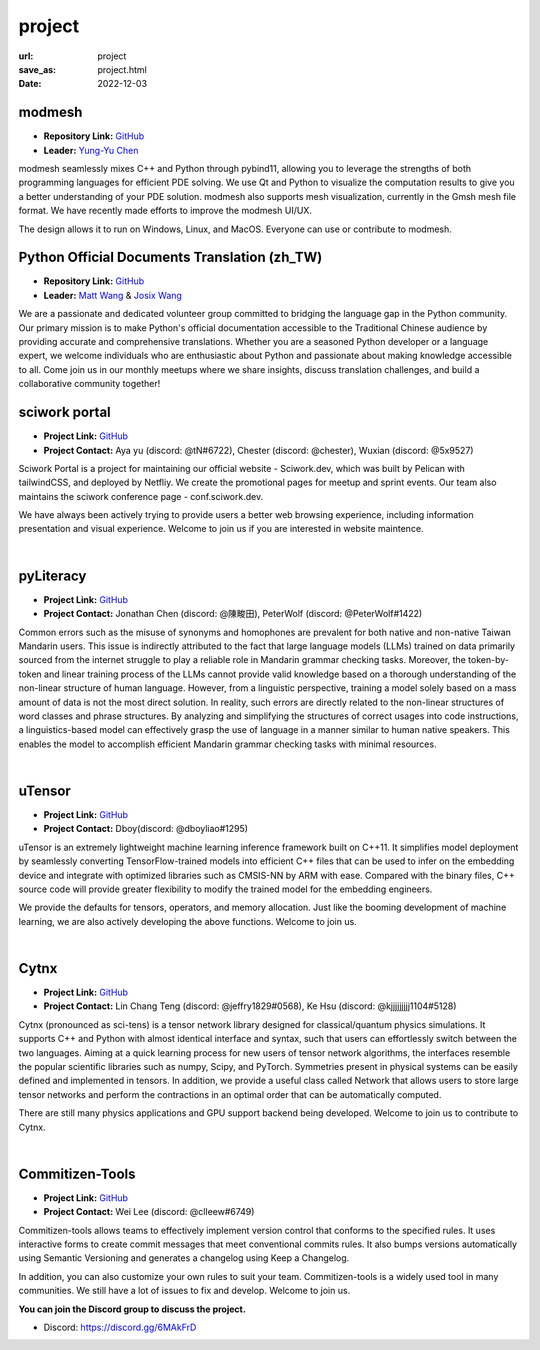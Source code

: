 =======
project
=======

:url: project
:save_as: project.html
:date: 2022-12-03


modmesh
---------------------

.. raw:: html

    <p>
        <span class="px-2">
            <i class="fas fa-tags"></i> 
            Python
        </span>
        <span class="px-2">
            <i class="fas fa-tags"></i> 
            C++
        </span>
        <span class="px-2">
            <i class="fas fa-tags"></i> 
            PDE
        </span>
    </p>

- **Repository Link:** `GitHub <https://github.com/solvcon/modmesh>`__
- **Leader:** `Yung-Yu Chen <https://twitter.com/yungyuc>`__

modmesh seamlessly mixes C++ and Python through pybind11, allowing you to leverage the strengths of 
both programming languages for efficient PDE solving. We use Qt and Python to visualize the computation 
results to give you a better understanding of your PDE solution. modmesh also supports mesh visualization, 
currently in the Gmsh mesh file format. We have recently made efforts to improve the modmesh UI/UX.

The design allows it to run on Windows, Linux, and MacOS. Everyone can use or contribute to modmesh.


Python Official Documents Translation (zh_TW)
---------------------------------------------

.. raw:: html

    <p>
        <span class="px-2">
            <i class="fas fa-tags"></i> 
            Python
        </span>
        <span class="px-2">
            <i class="fas fa-tags"></i> 
            Translation
        </span>
        <span class="px-2">
            <i class="fas fa-tags"></i> 
            Translator Toolkit
        </span>
    </p>

- **Repository Link:** `GitHub <https://github.com/python/python-docs-zh-tw>`__
- **Leader:** `Matt Wang <https://github.com/mattwang44>`__ & `Josix Wang <https://github.com/josix>`__

We are a passionate and dedicated volunteer group committed to bridging the language gap in the Python community. 
Our primary mission is to make Python's official documentation accessible to the Traditional Chinese audience by 
providing accurate and comprehensive translations. Whether you are a seasoned Python developer or a language expert, 
we welcome individuals who are enthusiastic about Python and passionate about making knowledge accessible to all. 
Come join us in our monthly meetups where we share insights, discuss translation challenges, and build a collaborative 
community together!

sciwork portal
----------------

- **Project Link:** `GitHub <https://github.com/sciwork/swportal>`__
- **Project Contact:** Aya yu (discord: @tN#6722), Chester (discord: @chester), Wuxian (discord: @5x9527)

Sciwork Portal is a project for maintaining our official website - Sciwork.dev, which was built by Pelican 
with tailwindCSS, and deployed by Netfliy. We create the promotional pages for meetup and sprint events. Our 
team also maintains the sciwork conference page - conf.sciwork.dev.

We have always been actively trying to provide users a better web browsing experience, including information 
presentation and visual experience. Welcome to join us if you are interested in website maintence.


|

pyLiteracy
------------

- **Project Link:** `GitHub <https://github.com/Chenct-jonathan/Loc_zai_and_Rep_zai_parser>`__
- **Project Contact:** Jonathan Chen (discord: @陳畯田), PeterWolf (discord: @PeterWolf#1422)

Common errors such as the misuse of synonyms and homophones are prevalent for both native and 
non-native Taiwan Mandarin users. This issue is indirectly attributed to the fact that large language 
models (LLMs) trained on data primarily sourced from the internet struggle to play a reliable role in 
Mandarin grammar checking tasks. Moreover, the token-by-token and linear training process of the LLMs 
cannot provide valid knowledge based on a thorough understanding of the non-linear structure of human 
language. However, from a linguistic perspective, training a model solely based on a mass amount of data 
is not the most direct solution. In reality, such errors are directly related to the non-linear structures 
of word classes and phrase structures. By analyzing and simplifying the structures of correct usages into 
code instructions, a linguistics-based model can effectively grasp the use of language in a manner similar 
to human native speakers. This enables the model to accomplish efficient Mandarin grammar checking tasks 
with minimal resources.

|

uTensor
--------

- **Project Link:** `GitHub <https://github.com/uTensor/uTensor>`__
- **Project Contact:** Dboy(discord: @dboyliao#1295)

uTensor is an extremely lightweight machine learning inference framework built on C++11. It simplifies model 
deployment by seamlessly converting TensorFlow-trained models into efficient C++ files that can be used to infer 
on the embedding device and integrate with optimized libraries such as CMSIS-NN by ARM with ease. Compared with 
the binary files, C++ source code will provide greater flexibility to modify the trained model for the embedding engineers. 

We provide the defaults for tensors, operators, and memory allocation. Just like the booming development of 
machine learning, we are also actively developing the above functions. Welcome to join us.

|

Cytnx
------

- **Project Link:** `GitHub <https://github.com/Cytnx-dev/Cytnx>`__
- **Project Contact:** Lin Chang Teng (discord: @jeffry1829#0568), Ke Hsu (discord: @kjjjjjjjjj1104#5128)

Cytnx (pronounced as sci-tens) is a tensor network library designed for classical/quantum physics simulations. 
It supports C++ and Python with almost identical interface and syntax, such that users can effortlessly switch 
between the two languages. Aiming at a quick learning process for new users of tensor network algorithms, the 
interfaces resemble the popular scientific libraries such as numpy, Scipy, and PyTorch. Symmetries present in 
physical systems can be easily defined and implemented in tensors. In addition, we provide a useful class called 
Network that allows users to store large tensor networks and perform the contractions in an optimal order that 
can be automatically computed. 

There are still many physics applications and GPU support backend being developed. Welcome to join us to contribute 
to Cytnx.

|

Commitizen-Tools
------------------

- **Project Link:** `GitHub <https://github.com/commitizen-tools/commitizen>`__
- **Project Contact:** Wei Lee (discord: @clleew#6749)

Commitizen-tools allows teams to effectively implement version control that conforms to the specified rules. 
It uses interactive forms to create commit messages that meet conventional commits rules. It also bumps versions 
automatically using Semantic Versioning and generates a changelog using Keep a Changelog.

In addition, you can also customize your own rules to suit your team. Commitizen-tools is a widely used tool in 
many communities. We still have a lot of issues to fix and develop. Welcome to join us. 


**You can join the Discord group to discuss the project.**

- Discord: https://discord.gg/6MAkFrD
